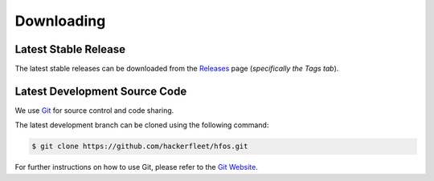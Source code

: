 Downloading
===========


Latest Stable Release
---------------------

The latest stable releases can be downloaded from the
`Releases <https://github.com/hackerfleet/hfos/releases>`_ page
(*specifically the Tags tab*).


Latest Development Source Code
------------------------------

We use `Git <https://git-scm.com/>`_ for source control and code sharing.

The latest development branch can be cloned using the following command:

.. code-block:: sh
   
   $ git clone https://github.com/hackerfleet/hfos.git
   
For further instructions on how to use Git, please refer to the
`Git Website <https://git-scm.com/>`_.

